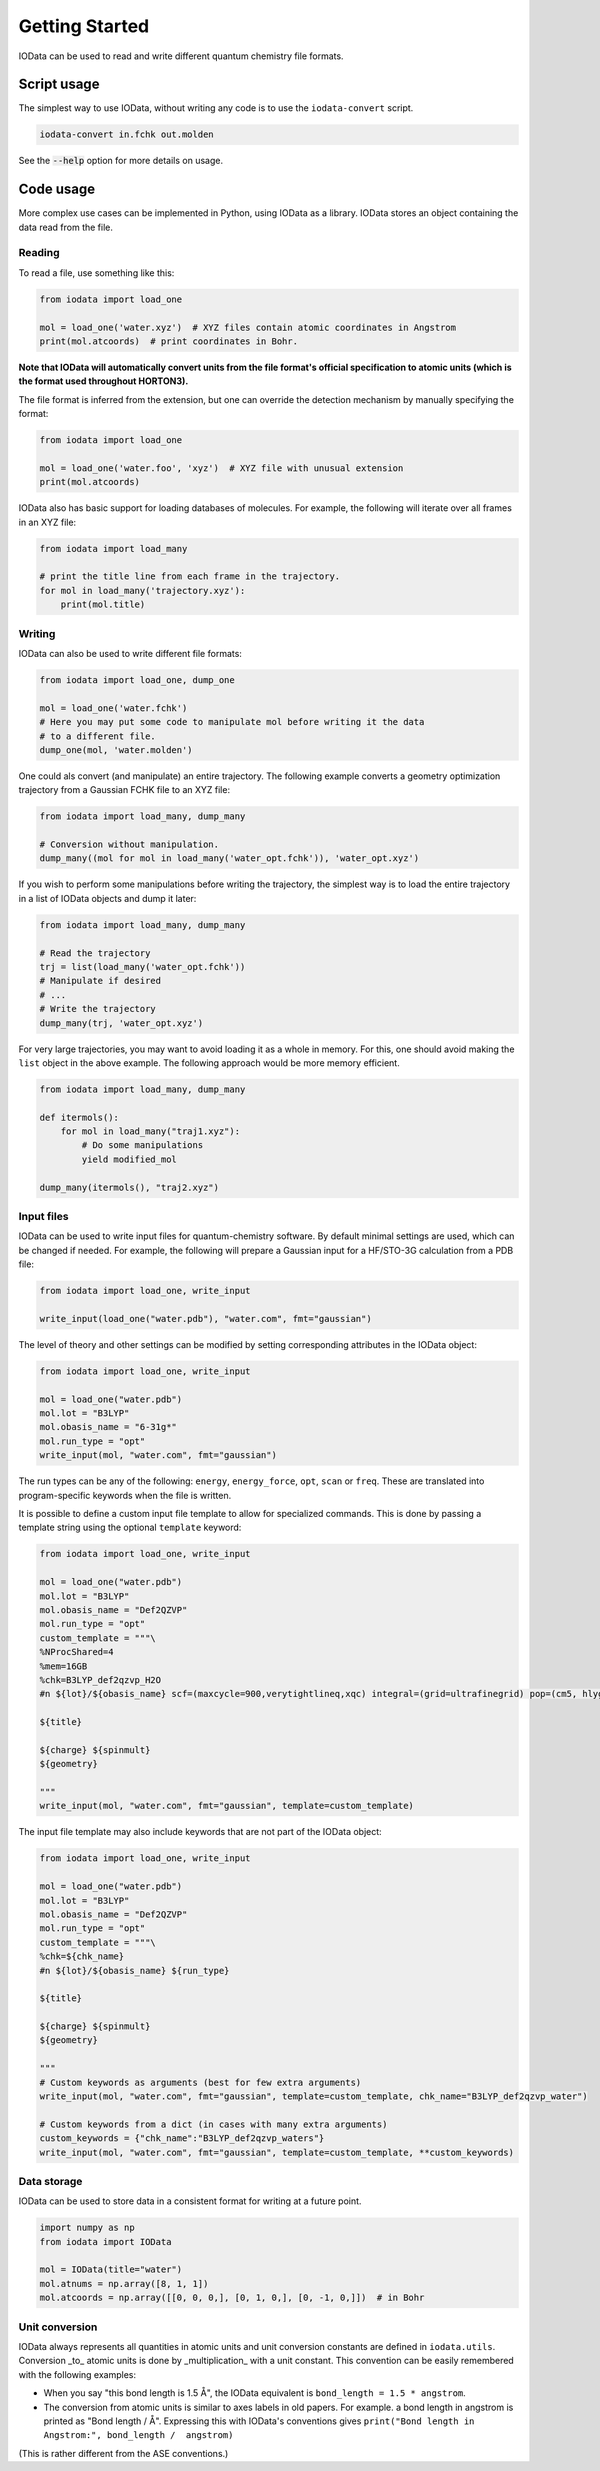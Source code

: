 ..
    : IODATA is an input and output module for quantum chemistry.
    :
    : Copyright (C) 2011-2019 The IODATA Development Team
    :
    : This file is part of IODATA.
    :
    : IODATA is free software; you can redistribute it and/or
    : modify it under the terms of the GNU General Public License
    : as published by the Free Software Foundation; either version 3
    : of the License, or (at your option) any later version.
    :
    : IODATA is distributed in the hope that it will be useful,
    : but WITHOUT ANY WARRANTY; without even the implied warranty of
    : MERCHANTABILITY or FITNESS FOR A PARTICULAR PURPOSE.  See the
    : GNU General Public License for more details.
    :
    : You should have received a copy of the GNU General Public License
    : along with this program; if not, see <http://www.gnu.org/licenses/>
    :
    : --

Getting Started
===============

IOData can be used to read and write different quantum chemistry file formats.


Script usage
------------

The simplest way to use IOData, without writing any code is to use the ``iodata-convert`` script.

.. code-block:: bash

    iodata-convert in.fchk out.molden

See the :code:`--help` option for more details on usage.


Code usage
----------

More complex use cases can be implemented in Python, using IOData as a library.
IOData stores an object containing the data read from the file.


Reading
^^^^^^^

To read a file, use something like this:

.. code-block:: python

    from iodata import load_one

    mol = load_one('water.xyz')  # XYZ files contain atomic coordinates in Angstrom
    print(mol.atcoords)  # print coordinates in Bohr.

**Note that IOData will automatically convert units from the file format's
official specification to atomic units (which is the format used throughout
HORTON3).**

The file format is inferred from the extension, but one can override the
detection mechanism by manually specifying the format:

.. code-block:: python

    from iodata import load_one

    mol = load_one('water.foo', 'xyz')  # XYZ file with unusual extension
    print(mol.atcoords)

IOData also has basic support for loading databases of molecules. For example,
the following will iterate over all frames in an XYZ file:

.. code-block:: python

    from iodata import load_many

    # print the title line from each frame in the trajectory.
    for mol in load_many('trajectory.xyz'):
        print(mol.title)



Writing
^^^^^^^

IOData can also be used to write different file formats:

.. code-block:: python

    from iodata import load_one, dump_one

    mol = load_one('water.fchk')
    # Here you may put some code to manipulate mol before writing it the data
    # to a different file.
    dump_one(mol, 'water.molden')


One could als convert (and manipulate) an entire trajectory. The following
example converts a geometry optimization trajectory from a Gaussian FCHK file
to an XYZ file:

.. code-block:: python

    from iodata import load_many, dump_many

    # Conversion without manipulation.
    dump_many((mol for mol in load_many('water_opt.fchk')), 'water_opt.xyz')

If you wish to perform some manipulations before writing the trajectory, the
simplest way is to load the entire trajectory in a list of IOData objects and
dump it later:

.. code-block:: python

    from iodata import load_many, dump_many

    # Read the trajectory
    trj = list(load_many('water_opt.fchk'))
    # Manipulate if desired
    # ...
    # Write the trajectory
    dump_many(trj, 'water_opt.xyz')


For very large trajectories, you may want to avoid loading it as a whole in
memory. For this, one should avoid making the ``list`` object in the above
example. The following approach would be more memory efficient.

.. code-block:: python

    from iodata import load_many, dump_many

    def itermols():
        for mol in load_many("traj1.xyz"):
            # Do some manipulations
            yield modified_mol

    dump_many(itermols(), "traj2.xyz")


Input files
^^^^^^^^^^^

IOData can be used to write input files for quantum-chemistry software. By
default minimal settings are used, which can be changed if needed. For example,
the following will prepare a Gaussian input for a HF/STO-3G calculation from
a PDB file:

.. code-block:: python

    from iodata import load_one, write_input

    write_input(load_one("water.pdb"), "water.com", fmt="gaussian")

The level of theory and other settings can be modified by setting corresponding
attributes in the IOData object:

.. code-block:: python

    from iodata import load_one, write_input

    mol = load_one("water.pdb")
    mol.lot = "B3LYP"
    mol.obasis_name = "6-31g*"
    mol.run_type = "opt"
    write_input(mol, "water.com", fmt="gaussian")

The run types can be any of the following: ``energy``, ``energy_force``,
``opt``, ``scan`` or ``freq``. These are translated into program-specific
keywords when the file is written.

It is possible to define a custom input file template to allow for specialized
commands. This is done by passing a template string using the optional ``template`` keyword:

.. code-block:: python

    from iodata import load_one, write_input

    mol = load_one("water.pdb")
    mol.lot = "B3LYP"
    mol.obasis_name = "Def2QZVP"
    mol.run_type = "opt"
    custom_template = """\
    %NProcShared=4
    %mem=16GB
    %chk=B3LYP_def2qzvp_H2O
    #n ${lot}/${obasis_name} scf=(maxcycle=900,verytightlineq,xqc) integral=(grid=ultrafinegrid) pop=(cm5, hlygat, mbs, npa, esp)

    ${title}

    ${charge} ${spinmult}
    ${geometry}

    """
    write_input(mol, "water.com", fmt="gaussian", template=custom_template)

The input file template may also include keywords that are not part of the IOData
object:

.. code-block:: python

    from iodata import load_one, write_input

    mol = load_one("water.pdb")
    mol.lot = "B3LYP"
    mol.obasis_name = "Def2QZVP"
    mol.run_type = "opt"
    custom_template = """\
    %chk=${chk_name}
    #n ${lot}/${obasis_name} ${run_type}

    ${title}

    ${charge} ${spinmult}
    ${geometry}

    """
    # Custom keywords as arguments (best for few extra arguments)
    write_input(mol, "water.com", fmt="gaussian", template=custom_template, chk_name="B3LYP_def2qzvp_water")

    # Custom keywords from a dict (in cases with many extra arguments)
    custom_keywords = {"chk_name":"B3LYP_def2qzvp_waters"}
    write_input(mol, "water.com", fmt="gaussian", template=custom_template, **custom_keywords)

Data storage
^^^^^^^^^^^^

IOData can be used to store data in a consistent format for writing at a future point.

.. code-block:: python

    import numpy as np
    from iodata import IOData

    mol = IOData(title="water")
    mol.atnums = np.array([8, 1, 1])
    mol.atcoords = np.array([[0, 0, 0,], [0, 1, 0,], [0, -1, 0,]])  # in Bohr


.. _units:


Unit conversion
^^^^^^^^^^^^^^^

IOData always represents all quantities in atomic units and unit conversion
constants are defined in ``iodata.utils``. Conversion _to_ atomic units is done
by _multiplication_ with a unit constant. This convention can be easily
remembered with the following examples:

- When you say "this bond length is 1.5 Å", the IOData equivalent is
  ``bond_length = 1.5 * angstrom``.

- The conversion from atomic units is similar to axes labels in old papers.
  For example. a bond length in angstrom is printed as "Bond length / Å".
  Expressing this with IOData's conventions gives
  ``print("Bond length in Angstrom:", bond_length /  angstrom)``

(This is rather different from the ASE conventions.)
